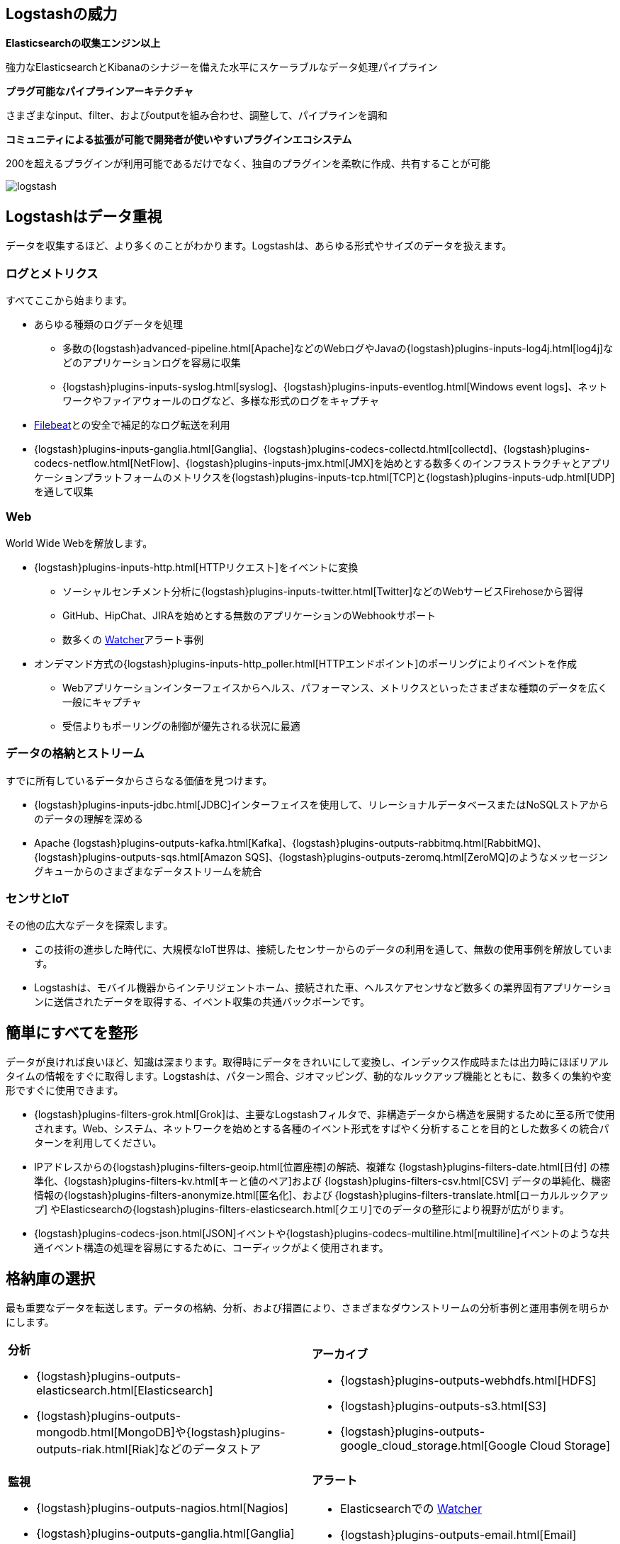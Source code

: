 [float]
[[power-of-logstash]]
== Logstashの威力

*Elasticsearchの収集エンジン以上*

強力なElasticsearchとKibanaのシナジーを備えた水平にスケーラブルなデータ処理パイプライン

*プラグ可能なパイプラインアーキテクチャ*

さまざまなinput、filter、およびoutputを組み合わせ、調整して、パイプラインを調和

*コミュニティによる拡張が可能で開発者が使いやすいプラグインエコシステム*

200を超えるプラグインが利用可能であるだけでなく、独自のプラグインを柔軟に作成、共有することが可能

image:static/images/logstash.png[]

[float]
== Logstashはデータ重視

データを収集するほど、より多くのことがわかります。Logstashは、あらゆる形式やサイズのデータを扱えます。

[float]
=== ログとメトリクス

すべてここから始まります。

* あらゆる種類のログデータを処理
** 多数の&#8203;{logstash}advanced-pipeline.html[Apache]&#8203;などのWebログやJavaの&#8203;{logstash}plugins-inputs-log4j.html[log4j]&#8203;などのアプリケーションログを容易に収集
** {logstash}plugins-inputs-syslog.html[syslog]&#8203;、&#8203;{logstash}plugins-inputs-eventlog.html[Windows event logs]&#8203;、ネットワークやファイアウォールのログなど、多様な形式のログをキャプチャ
* https://www.elastic.co/products/beats/filebeat[Filebeat]との安全で補足的なログ転送を利用
* {logstash}plugins-inputs-ganglia.html[Ganglia]&#8203;、&#8203;{logstash}plugins-codecs-collectd.html[collectd]&#8203;、&#8203;{logstash}plugins-codecs-netflow.html[NetFlow]&#8203;、&#8203;{logstash}plugins-inputs-jmx.html[JMX]&#8203;を始めとする数多くのインフラストラクチャとアプリケーションプラットフォームのメトリクスを&#8203;{logstash}plugins-inputs-tcp.html[TCP]&#8203;と&#8203;{logstash}plugins-inputs-udp.html[UDP]&#8203;を通して収集

[float]
=== Web

World Wide Webを解放します。

* {logstash}plugins-inputs-http.html[HTTPリクエスト]をイベントに変換
** ソーシャルセンチメント分析に&#8203;{logstash}plugins-inputs-twitter.html[Twitter]&#8203;などのWebサービスFirehoseから習得
** GitHub、HipChat、JIRAを始めとする無数のアプリケーションのWebhookサポート
** 数多くの &#8203;https://www.elastic.co/products/x-pack/alerting[Watcher]&#8203;アラート事例
* オンデマンド方式の&#8203;{logstash}plugins-inputs-http_poller.html[HTTPエンドポイント]&#8203;のポーリングによりイベントを作成
** Webアプリケーションインターフェイスからヘルス、パフォーマンス、メトリクスといったさまざまな種類のデータを広く一般にキャプチャ
** 受信よりもポーリングの制御が優先される状況に最適  

[float]
=== データの格納とストリーム
すでに所有しているデータからさらなる価値を見つけます。

* {logstash}plugins-inputs-jdbc.html[JDBC]&#8203;インターフェイスを使用して、リレーショナルデータベースまたはNoSQLストアからのデータの理解を深める
* Apache &#8203;{logstash}plugins-outputs-kafka.html[Kafka]&#8203;、&#8203;{logstash}plugins-outputs-rabbitmq.html[RabbitMQ]&#8203;、&#8203;{logstash}plugins-outputs-sqs.html[Amazon SQS]&#8203;、&#8203;{logstash}plugins-outputs-zeromq.html[ZeroMQ]&#8203;のようなメッセージングキューからのさまざまなデータストリームを統合

[float]
=== センサとIoT

その他の広大なデータを探索します。

* この技術の進歩した時代に、大規模なIoT世界は、接続したセンサーからのデータの利用を通して、無数の使用事例を解放しています。
* Logstashは、モバイル機器からインテリジェントホーム、接続された車、ヘルスケアセンサなど数多くの業界固有アプリケーションに送信されたデータを取得する、イベント収集の共通バックボーンです。

[float]
== 簡単にすべてを整形

データが良ければ良いほど、知識は深まります。取得時にデータをきれいにして変換し、インデックス作成時または出力時にほぼリアルタイムの情報をすぐに取得します。Logstashは、パターン照合、ジオマッピング、動的なルックアップ機能とともに、数多くの集約や変形ですぐに使用できます。

* {logstash}plugins-filters-grok.html[Grok]&#8203;は、主要なLogstashフィルタで、非構造データから構造を展開するために至る所で使用されます。Web、システム、ネットワークを始めとする各種のイベント形式をすばやく分析することを目的とした数多くの統合パターンを利用してください。
* IPアドレスからの&#8203;{logstash}plugins-filters-geoip.html[位置座標]&#8203;の解読、複雑な &#8203;{logstash}plugins-filters-date.html[日付]&#8203; の標準化、&#8203;{logstash}plugins-filters-kv.html[キーと値のペア]&#8203;および &#8203;{logstash}plugins-filters-csv.html[CSV]&#8203; データの単純化、機密情報の&#8203;{logstash}plugins-filters-anonymize.html[匿名化]&#8203;、および &#8203;{logstash}plugins-filters-translate.html[ローカルルックアップ]&#8203; やElasticsearchの&#8203;{logstash}plugins-filters-elasticsearch.html[クエリ]&#8203;でのデータの整形により視野が広がります。
* {logstash}plugins-codecs-json.html[JSON]&#8203;イベントや&#8203;{logstash}plugins-codecs-multiline.html[multiline]&#8203;イベントのような共通イベント構造の処理を容易にするために、コーディックがよく使用されます。

[float]
== 格納庫の選択

最も重要なデータを転送します。データの格納、分析、および措置により、さまざまなダウンストリームの分析事例と運用事例を明らかにします。

[cols="a,a"]
|=======================================================================
|

*分析*

* {logstash}plugins-outputs-elasticsearch.html[Elasticsearch]
* {logstash}plugins-outputs-mongodb.html[MongoDB]&#8203;や&#8203;{logstash}plugins-outputs-riak.html[Riak]&#8203;などのデータストア

|

*アーカイブ*

* {logstash}plugins-outputs-webhdfs.html[HDFS]
* {logstash}plugins-outputs-s3.html[S3]
* {logstash}plugins-outputs-google_cloud_storage.html[Google Cloud Storage]

|

*監視*

* {logstash}plugins-outputs-nagios.html[Nagios]
* {logstash}plugins-outputs-ganglia.html[Ganglia]
* {logstash}plugins-outputs-zabbix.html[Zabbix]
* {logstash}plugins-outputs-graphite.html[Graphite]
* {logstash}plugins-outputs-datadog.html[Datadog]
* {logstash}plugins-outputs-cloudwatch.html[CloudWatch]

|

*アラート*

* Elasticsearchでの &#8203;https://www.elastic.co/products/watcher[Watcher] 
* {logstash}plugins-outputs-email.html[Email]
* {logstash}plugins-outputs-pagerduty.html[Pagerduty]
* {logstash}plugins-outputs-hipchat.html[HipChat]
* {logstash}plugins-outputs-irc.html[IRC]
* {logstash}plugins-outputs-sns.html[SNS]

|=======================================================================
